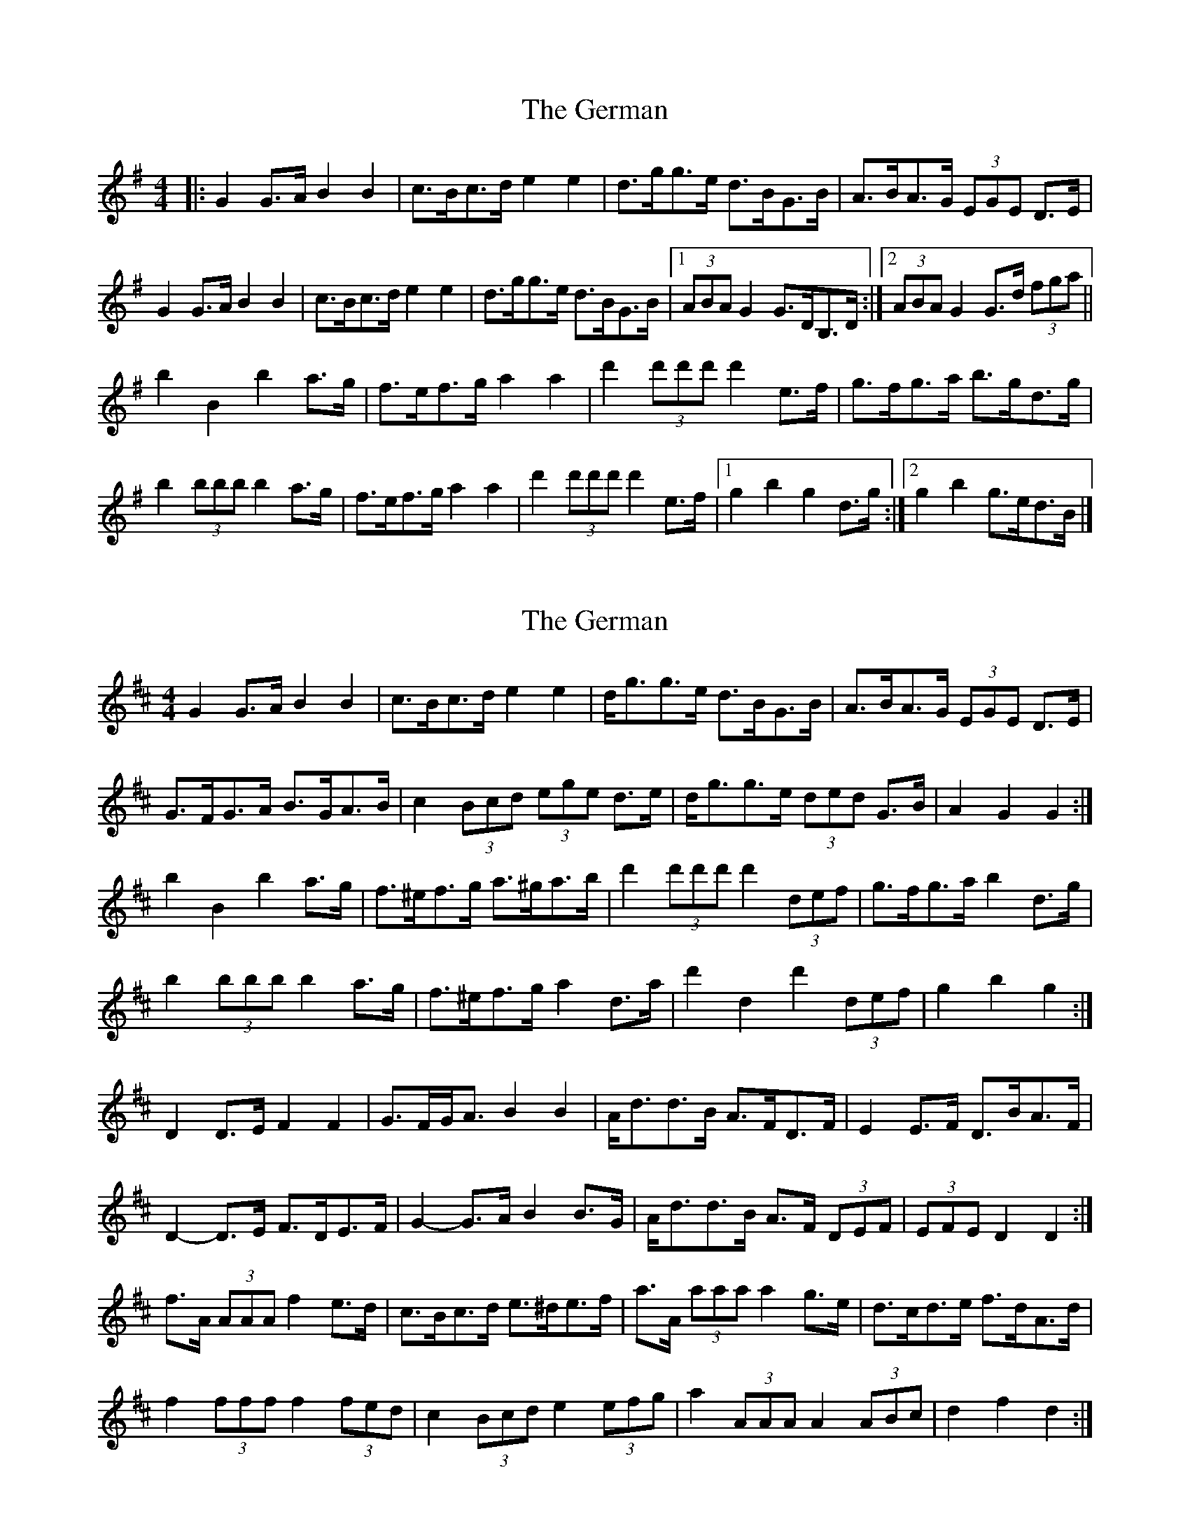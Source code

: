 X: 1
T: German, The
Z: ceolachan
S: https://thesession.org/tunes/10066#setting10066
R: barndance
M: 4/4
L: 1/8
K: Gmaj
|: G2 G>A B2 B2 | c>Bc>d e2 e2 | d>gg>e d>BG>B | A>BA>G (3EGE D>E |
G2 G>A B2 B2 | c>Bc>d e2 e2 | d>gg>e d>BG>B |[1 (3ABA G2 G>DB,>D :|[2 (3ABA G2 G>d (3fga ||
b2 B2 b2 a>g | f>ef>g a2 a2 | d'2 (3d'd'd' d'2 e>f | g>fg>a b>gd>g |
b2 (3bbb b2 a>g | f>ef>g a2 a2 | d'2 (3d'd'd' d'2 e>f |[1 g2 b2 g2 d>g :|[2 g2 b2 g>ed>B |]
X: 2
T: German, The
Z: ceolachan
S: https://thesession.org/tunes/10066#setting20201
R: barndance
M: 4/4
L: 1/8
K: Dmaj
G2 G>A B2 B2 | c>Bc>d e2 e2 | d<gg>e d>BG>B | A>BA>G (3EGE D>E |G>FG>A B>GA>B | c2 (3Bcd (3ege d>e | d<gg>e (3ded G>B | A2 G2 G2 :|b2 B2 b2 a>g | f>^ef>g a>^ga>b | d'2 (3d'd'd' d'2 (3def | g>fg>a b2 d>g |b2 (3bbb b2 a>g | f>^ef>g a2 d>a | d'2 d2 d'2 (3def | g2 b2 g2 :|D2 D>E F2 F2 | G>FG<A B2 B2 | A<dd>B A>FD>F | E2 E>F D>BA>F |D2- D>E F>DE>F | G2- G>A B2 B>G | A<dd>B A>F (3DEF | (3EFE D2 D2 :|f>A (3AAA f2 e>d | c>Bc>d e>^de>f | a>A (3aaa a2 g>e | d>cd>e f>dA>d |f2 (3fff f2 (3fed | c2 (3Bcd e2 (3efg | a2 (3AAA A2 (3ABc | d2 f2 d2 :|
X: 3
T: German, The
Z: ceolachan
S: https://thesession.org/tunes/10066#setting20202
R: barndance
M: 4/4
L: 1/8
K: Gmaj
G>FG>A B2 B2 | c>Bc>d e2 e2 | d>Bg>e d>B (3GAB | A>BA>G (3EGE D2 |G2 G>A B2 (3GAB | c2 c>d e2- e>c | d>Gg>e d>BG>B |[1 (3ABA G2 G2 :|[2 A2 G2 G>B ||b>B (3BBB b2 a>g | f>ef>g a2 a2 | d>A (3ddd d2 e>f | g>fg>a b>gd>g |b2 (3bbb b2 (3bag | f>ef>g a2 A2 | d2 (3AAA d2 e>f | G2 g2 G2 :|[2 G2 g2 g>e |]
